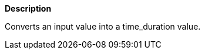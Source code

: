 // This is generated by ESQL's AbstractFunctionTestCase. Do no edit it. See ../README.md for how to regenerate it.

*Description*

Converts an input value into a time_duration value.
